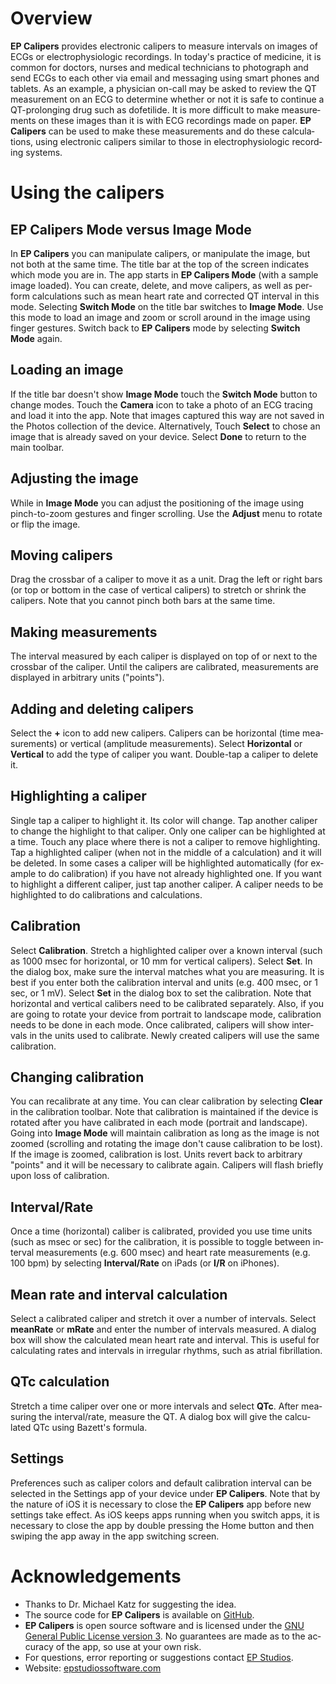 #+TITLE:     
#+AUTHOR:    David Mann
#+EMAIL:     mannd@epstudiossoftware.com
#+DATE:      [2015-04-09 Thu]
#+DESCRIPTION: EP Calipers Help for Android
#+KEYWORDS:
#+LANGUAGE:  en
#+OPTIONS:   H:3 num:nil toc:nil \n:nil @:t ::t |:t ^:t -:t f:t *:t <:t
#+OPTIONS:   TeX:t LaTeX:t skip:nil d:nil todo:t pri:nil tags:not-in-toc
#+INFOJS_OPT: view:nil toc:nil ltoc:t mouse:underline buttons:0 path:http://orgmode.org/org-info.js
#+EXPORT_SELECT_TAGS: export
#+EXPORT_EXCLUDE_TAGS: noexport
#+LINK_UP:   
#+LINK_HOME: 
#+XSLT:
* Overview
*EP Calipers* provides electronic calipers to measure intervals on images of ECGs or electrophysiologic recordings.  In today's practice of medicine, it is common for doctors, nurses and medical technicians to photograph and send ECGs to each other via email and messaging using smart phones and tablets.  As an example, a physician on-call may be asked to review the QT measurement on an ECG to determine whether or not it is safe to continue a QT-prolonging drug such as dofetilide.  It is more difficult to make measurements on these images than it is with ECG recordings made on paper.  *EP Calipers* can be used to make these measurements and do these calculations, using electronic calipers similar to those in electrophysiologic recording systems.
* Using the calipers
** EP Calipers Mode versus Image Mode
In *EP Calipers* you can manipulate calipers, or manipulate the image, but not both at the same time.  The title bar at the top of the screen indicates which mode you are in.  The app starts in *EP Calipers Mode* (with a sample image loaded).  You can create, delete, and  move calipers, as well as perform calculations such as mean heart rate and corrected QT interval in this mode.  Selecting *Switch Mode* on the title bar switches to *Image Mode*.  Use this mode to load an image and zoom or scroll around in the image using finger gestures.  Switch back to *EP Calipers* mode by selecting *Switch Mode* again.
** Loading an image
If the title bar doesn't show *Image Mode* touch the *Switch Mode*
button to change modes.  Touch the *Camera* icon to take a photo of an
ECG tracing and load it into the app.  Note that images captured this
way are not saved in the Photos collection of the device.
Alternatively, Touch *Select* to chose an image that is already saved
on your device.  Select *Done* to return to the main toolbar.
** Adjusting the image
While in *Image Mode* you can adjust the positioning of the image using pinch-to-zoom gestures and finger scrolling.  Use the *Adjust* menu to rotate or flip the image.
** Moving calipers
Drag the crossbar of a caliper to move it as a unit.  Drag the left or right bars (or top or bottom in the case of vertical calipers) to stretch or shrink the calipers.  Note that you cannot pinch both bars at the same time.
** Making measurements
The interval measured by each caliper is displayed on top of or next to the crossbar of the caliper.  Until the calipers are calibrated, measurements are displayed in arbitrary units ("points").
** Adding and deleting calipers
Select the *+* icon to add new calipers.  Calipers can be horizontal (time measurements) or vertical (amplitude measurements).  Select *Horizontal* or *Vertical* to add the type of caliper you want.  Double-tap a caliper to delete it.
** Highlighting a caliper
Single tap a caliper to highlight it.  Its color will change.  Tap another caliper to change the highlight to that caliper.  Only one caliper can be highlighted at a time.  Touch any place where there is not a caliper to remove highlighting.  Tap a highlighted caliper (when not in the middle of a calculation) and it will be deleted. In some cases a caliper will be highlighted automatically (for example to do calibration) if you have not already highlighted one.  If you want to highlight a different caliper, just tap another caliper.   A caliper needs to be highlighted to do calibrations and calculations.
** Calibration
Select *Calibration*.  Stretch a highlighted caliper over a known interval (such as 1000 msec for horizontal, or 10 mm for vertical calipers).  Select *Set*.  In the dialog box, make sure the interval matches what you are measuring.  It is best if you enter both the calibration interval and units (e.g. 400 msec, or 1 sec, or 1 mV).  Select *Set* in the dialog box to set the calibration.  Note that horizontal and vertical calibers need to be calibrated separately. Also, if you are going to rotate your device from portrait to landscape mode, calibration needs to be done in each mode.   Once calibrated, calipers will show intervals in the units used to calibrate.  Newly created calipers will use the same calibration.
** Changing calibration
You can recalibrate at any time.  You can clear calibration by selecting *Clear* in the calibration toolbar.  Note that calibration is maintained if the device is rotated after you have calibrated in each mode (portrait and landscape).  Going into *Image Mode* will maintain calibration as long as the image is not zoomed (scrolling and rotating the image don't cause calibration to be lost).  If the image is zoomed, calibration is lost.  Units revert back to arbitrary "points" and it will be necessary to calibrate again.  Calipers will flash briefly upon loss of calibration.
** Interval/Rate
Once a time (horizontal) caliber is calibrated, provided you use time units (such as msec or sec) for the calibration, it is possible to toggle between interval measurements (e.g. 600 msec) and heart rate measurements (e.g. 100 bpm) by selecting *Interval/Rate* on iPads (or  *I/R* on iPhones).
** Mean rate and interval calculation
Select a calibrated caliper and stretch it over a number of intervals.  Select *meanRate* or *mRate* and enter the number of intervals measured.  A dialog box will show the calculated mean heart rate and interval.  This is useful for calculating rates and intervals in irregular rhythms, such as atrial fibrillation.
** QTc calculation
Stretch a time caliper over one or more intervals and select *QTc*.  After measuring the interval/rate, measure the QT.  A dialog box will give the calculated QTc using Bazett's formula.
** Settings
Preferences such as caliper colors and default calibration interval can be selected in the Settings app of your device under *EP Calipers*.  Note that by the nature of iOS it is necessary to close the *EP Calipers* app before new settings take effect.  As iOS keeps apps running when you switch apps, it is necessary to close the app by double pressing the Home button and then swiping the app away in the app switching screen.
* Acknowledgements
- Thanks to Dr. Michael Katz for suggesting the idea.
- The source code for *EP Calipers* is available on [[https://github.com/mannd/epcalipers-android][GitHub]].
- *EP Calipers* is open source software and is licensed under the [[https://www.gnu.org/copyleft/gpl.html][GNU
  General Public License version 3]].  No guarantees are made as to the
  accuracy of the app, so use at your own risk.
- For questions, error reporting or suggestions contact
  [[mailto:mannd@epstudiossoftware.com][EP Studios]].
- Website: [[http://www.epstudiossoftware.com][epstudiossoftware.com]]
